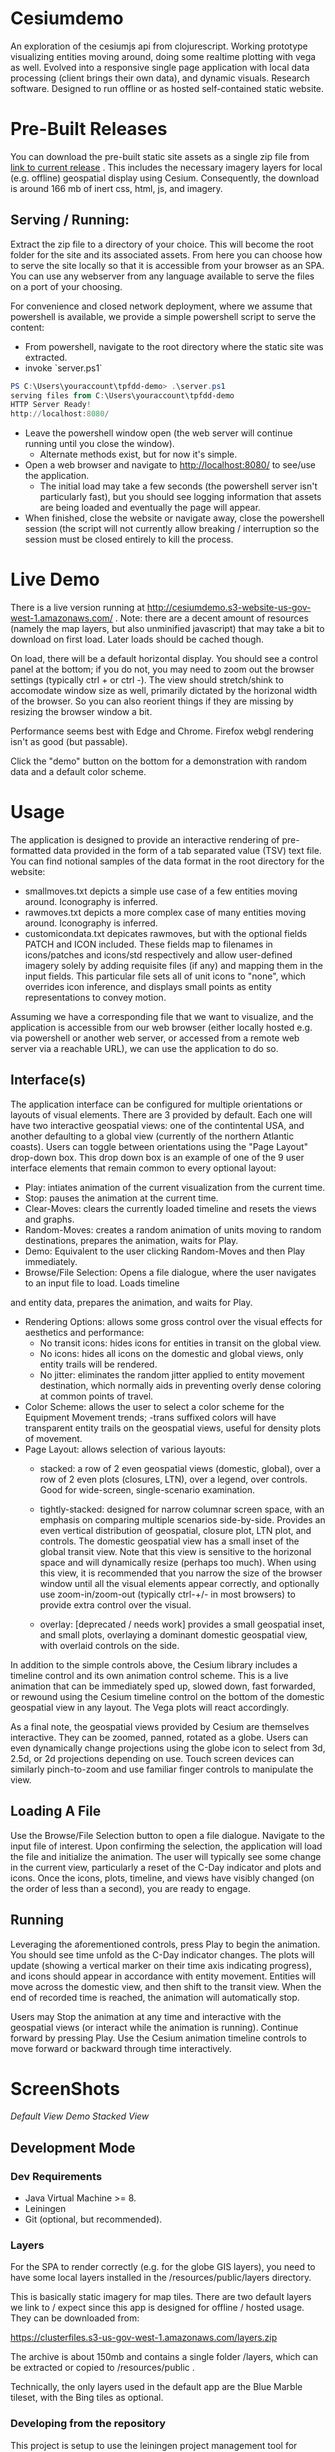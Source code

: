 * Cesiumdemo

An exploration of the cesiumjs api from clojurescript.  Working prototype visualizing
entities moving around, doing some realtime plotting with vega as well.  Evolved into a 
responsive single page application with local data processing (client brings their own data), 
and dynamic visuals.  Research software.  Designed to run offline or as hosted self-contained
static website.

* Pre-Built Releases
You can download the pre-built static site assets as a single zip file from
 [[https://clusterfiles.s3-us-gov-west-1.amazonaws.com/tpfdd-demo-full-1.0.zip][link to current release]] .  This includes the necessary imagery layers for local (e.g. offline) 
geospatial display using Cesium.  Consequently, the download is around 166 mb of inert 
css, html, js, and imagery.

** Serving / Running:
   Extract the zip file to a directory of your choice.  This will become the root folder for the site
   and its associated assets.  From here you can choose how to serve the site locally so that it is
   accessible from your browser as an SPA.  You can use any webserver from any language available to serve the
   files on a port of your choosing.

   For convenience and closed network deployment, where we assume that powershell is available,
   we provide a simple powershell script to serve the content:

   - From powershell, navigate to the root directory where the static site was extracted.
   - invoke `server.ps1` 
     
#+BEGIN_SRC powershell
PS C:\Users\youraccount\tpfdd-demo> .\server.ps1
serving files from C:\Users\youraccount\tpfdd-demo
HTTP Server Ready!
http://localhost:8080/
#+END_SRC

   - Leave the powershell window open (the web server will continue running until you close the window).
     - Alternate methods exist, but for now it's simple.
   - Open a web browser and navigate to http://localhost:8080/ to see/use the application.
     - The initial load may take a few seconds (the powershell server isn't particularly fast), but you
       should see logging information that assets are being loaded and eventually the page will appear.
   - When finished, close the website or navigate away, close the powershell session (the script will not
     currently allow breaking / interruption so the session must be closed entirely to kill the process.

* Live Demo

There is a live version running at http://cesiumdemo.s3-website-us-gov-west-1.amazonaws.com/ .
Note: there are a decent amount of resources (namely the map layers, but also unminified javascript)
that may take a bit to download on first load.  Later loads should be cached though.

On load, there will be a default horizontal display.  You should see a control panel at the bottom; if you
do not, you may need to zoom out the browser settings (typically ctrl + or ctrl -).  The view should
stretch/shink to accomodate window size as well, primarily dictated by the horizonal width of the browser.
So you can also reorient things if they are missing by resizing the browser window a bit.

Performance seems best with Edge and Chrome.  Firefox webgl rendering isn't as good (but passable).

Click the "demo" button on the bottom for a demonstration with random data and a default color scheme.

* Usage
The application is designed to provide an interactive rendering of pre-formatted data provided in the form
of a tab separated value (TSV) text file.  You can find notional samples of the data format in the root 
directory for the website: 

 - smallmoves.txt depicts a simple use case of a few entities moving around.  Iconography is inferred.
 - rawmoves.txt   depicts a more complex case of many entities moving around.  Iconography is inferred.
 - customicondata.txt depicates rawmoves, but with the optional fields PATCH and ICON included.  These fields
   map to filenames in icons/patches and icons/std respectively and allow user-defined imagery solely by
   adding requisite files (if any) and mapping them in the input fields.  This particular file sets all of
   unit icons to "none", which overrides icon inference, and displays small points as entity representations
   to convey motion.

Assuming we have a corresponding file that we want to visualize, and the application is accessible from our web
browser (either locally hosted e.g. via powershell or another web server, or accessed from a remote web server
via a reachable URL), we can use the application to do so.

** Interface(s)
The application interface can be configured for multiple orientations or layouts of visual elements.  There are 3
provided by default.  Each one will have two interactive geospatial views: one of the contintental USA, and another
defaulting to a global view (currently of the northern Atlantic coasts). Users can toggle between orientations using
the "Page Layout" drop-down box.  This drop down box is an example of one of the 9 user interface elements that remain
common to every optional layout: 

- Play: intiates animation of the current visualization from the current time.
- Stop: pauses the animation at the current time.
- Clear-Moves: clears the currently loaded timeline and resets the views and graphs.
- Random-Moves: creates a random animation of units moving to random destinations,
  prepares the animation, waits for Play.
- Demo: Equivalent to the user clicking Random-Moves and then Play immediately.
- Browse/File Selection:  Opens a file dialogue, where the user navigates to an input file to load.  Loads timeline
and entity data, prepares the animation, and waits for Play.
- Rendering Options: allows some gross control over the visual effects for aesthetics and performance:
  - No transit icons: hides icons for entities in transit on the global view.
  - No icons:  hides all icons on the domestic and global views, only entity trails will be rendered.
  - No jitter: eliminates the random jitter applied to entity movement destination, which normally 
    aids in preventing overly dense coloring at common points of travel.
- Color Scheme: allows the user to select a color scheme for the Equipment Movement trends; -trans
  suffixed colors will have transparent entity trails on the geospatial views, useful for density plots
  of movement.
- Page Layout: allows selection of various layouts: 
  - stacked: a row of 2 even geospatial views (domestic, global), over a row of 2 even plots (closures, LTN),
             over a legend, over controls.  Good for wide-screen, single-scenario examination.

  - tightly-stacked: designed for narrow columnar screen space, with an emphasis on comparing multiple
    scenarios side-by-side.  Provides an even vertical distribution of geospatial, closure plot, LTN plot, and
    controls.  The domestic geospatial view has a small inset of the global transit view.
    Note that this view is sensitive to the horizonal space and will dynamically resize (perhaps too much).
    When using this view, it is recommended that you narrow the size of the browser window until all the 
    visual elements appear correctly, and optionally use zoom-in/zoom-out (typically ctrl-+/- in most
    browsers) to provide extra control over the visual.

  - overlay: [deprecated / needs work] provides a small geospatial inset, and small plots, overlaying a dominant
    domestic geospatial view, with overlaid controls on the side.

In addition to the simple controls above, the Cesium library includes a timeline control and its own animation
control scheme.  This is a live animation that can be immediately sped up, slowed down, fast forwarded, or 
rewound using the Cesium timeline control on the bottom of the domestic geospatial view in any layout.  The
Vega plots will react accordingly.

As a final note, the geospatial views provided by Cesium are themselves interactive.  They can be zoomed,
panned, rotated as a globe.  Users can even dynamically change projections using the globe icon to select
from 3d, 2.5d, or 2d projections depending on use.  Touch screen devices can similarly pinch-to-zoom and
use familiar finger controls to manipulate the view.

** Loading A File
Use the Browse/File Selection button to open a file dialogue.  Navigate to the input file of interest.  Upon
confirming the selection, the application will load the file and initialize the animation.  The user will
typically see some change in the current view, particularly a reset of the C-Day indicator and plots and
icons.  Once the icons, plots, timeline, and views have visibly changed (on the order of less than a second), 
you are ready to engage.

** Running
Leveraging the aforementioned controls, press Play to begin the animation.  You should see time unfold 
as the C-Day indicator changes. The plots will update (showing a vertical marker on their time axis
indicating progress), and icons should appear in accordance with entity movement.  Entities will
move across the domestic view, and then shift to the transit view. When the end of recorded
time is reached, the animation will automatically stop.

Users may Stop the animation at any time and interactive with the geospatial views (or interact
while the animation is running).  Continue forward by pressing Play.  Use the Cesium animation
timeline controls to move forward or backward through time interactively.

* ScreenShots

[[shot1.jpg][Default View]]
[[shot2.jpg][Demo]]
[[shot3.jpg][Stacked View]]


** Development Mode

*** Dev Requirements 
- Java Virtual Machine >= 8.
- Leiningen
- Git (optional, but recommended).

*** Layers
For the SPA to render correctly (e.g. for the globe GIS layers), you need to have some local layers installed
in the /resources/public/layers directory.

This is basically static imagery for map tiles.  There are two default layers we link to / expect since this
app is designed for offline / hosted usage.  They can be downloaded from:

https://clusterfiles.s3-us-gov-west-1.amazonaws.com/layers.zip

The archive is about 150mb and contains a single folder /layers, which can be extracted or copied to
/resources/public .

Technically, the only layers used in the default app are the Blue Marble tileset, with the Bing tiles
as optional.  

*** Developing from the repository

This project is setup to use the leiningen project management tool for
clojure, and the figwheel-main interactive clojurescript development
environment for live browser-based application development.  Assuming you
have Git and have cloned the repository (or simply copied the files...), 
from the cloned folder:

*** Run application with a browser-connected REPL:

#+BEGIN_SRC clojure
lein clean
lein fig -- --build dev --repl
#+END_SRC

Figwheel will automatically push cljs file changes to the browser as you develop.

Wait a bit, then browse to [http://localhost:9500](http://localhost:9500) to see
the live application being served.

** Production Build

[I have only dev'd with unminified, raw code due to this being a locally hosted app.
 Mileage may vary, particular with using external libs directly...]

#+BEGIN_SRC clojure
lein clean
lein cljsbuild once min
#+END_SRC

** Deployment as a static site

The production files (after the js is compiled from cljs per lein figwheel or lein cljsbuild)
can be copied to any hosting service (e.g. an S3 bucket) and viewed from there.  

Alternately, you can run the project locally (assuming you have the repository, clojure, leiningen,
and the layers mentioned) via the built-in simple webserver lein provides. I could (but have not)
bundle the whole thing as an uberjar where -main simply starts the webserver and serves up files.
Any simple webserver (e.g. node.js, python, java, etc.) can merely serve the files at /resources/public 
and everything should work fine (resources are all relative to web root, and designed for offline use).

For windows users, there is a simple powershell webserver that serves static files 
in /resources/public/server.ps1 .



* Interesting Notes

As a learning project that evolved into a useful visualization, this repository represents several
minor accomplishments (for me) and perhaps is a roadmap for others.

** Cesium
I ended up wrapping quite a bit of the underlying cesium API, primarily the CZML, datetime, layers, and other
stuff. I started with the Entity API and ended up focusing more on CZML since it fit the clojure/cljs data 
first approach.  There is likely a cljs library to evolve from this, given time and interest.

** Reactive Vega
One of the requirements was a reactive chart or charts synchronized with the GIS animation.  This presented
some interesting challenges, although VEGA was largely up to the task.  I similarly wrapped (and leveraged
some community wrappers for generting schemas) quite a bit of Vega, to include plumbing out the underlying
view API and leveraging signals and hooks to supply information to the charts.  This ended up being 
pretty elegant in cljs, allowing a nice degree of control over the otherwise "static" information the 
declarative VEGA schemes tend to present.  We can turn changes from events into a clojure sequences and
project them into changesets for the various charts, for instance.  From there it's a matter of wiring 
and communication (which reagent handles nicely).

** CSV parsing / data processing
I had to do some browser-based work with CSV.  Previously, I just used a port of my own stuff from SPORK, 
but this time I went with the clojure ecosystem.  Semantic-CSV is pretty nice in this regard, although 
the parser from cljs.csv requires you to autodetect crlf or lf.  The parser included with google's closure
library worked out of the box.

** Discrete Event Sampling / Temporal Sampling

One of the things that popped up was reading a lot of discrete temporal data (events of tstart tstop) and 
querying them over constant samplying frequency.  I had a library to do this (again a piece of SPORK), but
decided to see what cljs had out there.  The library from helins, interval.cljc, worked great.  There was
a minor caveat with the range queries being exclusive instead of inclusive over the end points of intervals
but that was trivially worked around.  Overall, a very nice experience available out of the box.

** Responsive Design
I ended up iterating with layout, sizing, UI, etc. many times with the sponsor.  This was my first
real foray into using CSS and leveraging flexbox.  I think the combination of reagent / flexbox is 
plus responsive components is an excellent way to design flexible frontends for little apps.

** cljs-bean

Trying to introspect objects from the CLJS repl (where I like to live) and reference their docs from official
references is rough in vanilla cljs.  Thankfully, cljs-bean helps you wrap anything in a map-like 
object that includes keys for properties and methods.  This is great for dissecting and exploring 
JS datastructures, as well as uncovering the incantations for efficient interop calls as you walk
though a foreign API.  Excellent library.
